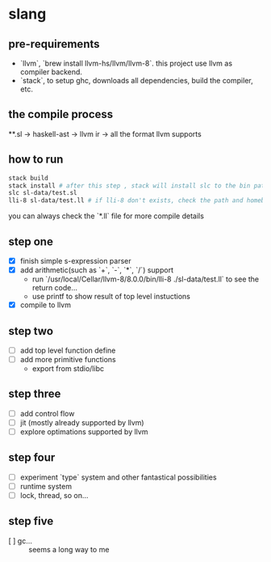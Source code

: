 * slang
** pre-requirements
- `llvm`, `brew install llvm-hs/llvm/llvm-8`. this project use llvm as compiler backend. 
- `stack`, to setup ghc, downloads all dependencies, build the compiler, etc.

** the compile process 

**.sl -> haskell-ast -> llvm ir -> all the format llvm supports

** how to run
#+BEGIN_SRC bash
  stack build
  stack install # after this step , stack will install slc to the bin path you configigured. (normally, it's ~/.local/bin/, make sure this is in your path config)
  slc sl-data/test.sl
  lli-8 sl-data/test.ll # if lli-8 don't exists, check the path and homebrew
#+END_SRC
you can always check the `*.ll` file for more compile details
** step one
- [X] finish simple s-expression parser
- [X] add arithmetic(such as `+`, `-`, `*`, `/`) support
  - run `/usr/local/Cellar/llvm-8/8.0.0/bin/lli-8 ./sl-data/test.ll` to see the return code...
  - use printf to show result of top level instuctions
- [X] compile to llvm

** step two
- [ ] add top level function define
- [ ] add more primitive functions 
  - export from stdio/libc

** step three
- [ ] add control flow
- [ ] jit (mostly already supported by llvm)
- [ ] explore optimations supported by llvm

** step four
- [ ] experiment `type` system and other fantastical possibilities
- [ ] runtime system
- [ ] lock, thread, so on...

** step five
- [ ] gc...  :: seems a long way to me
